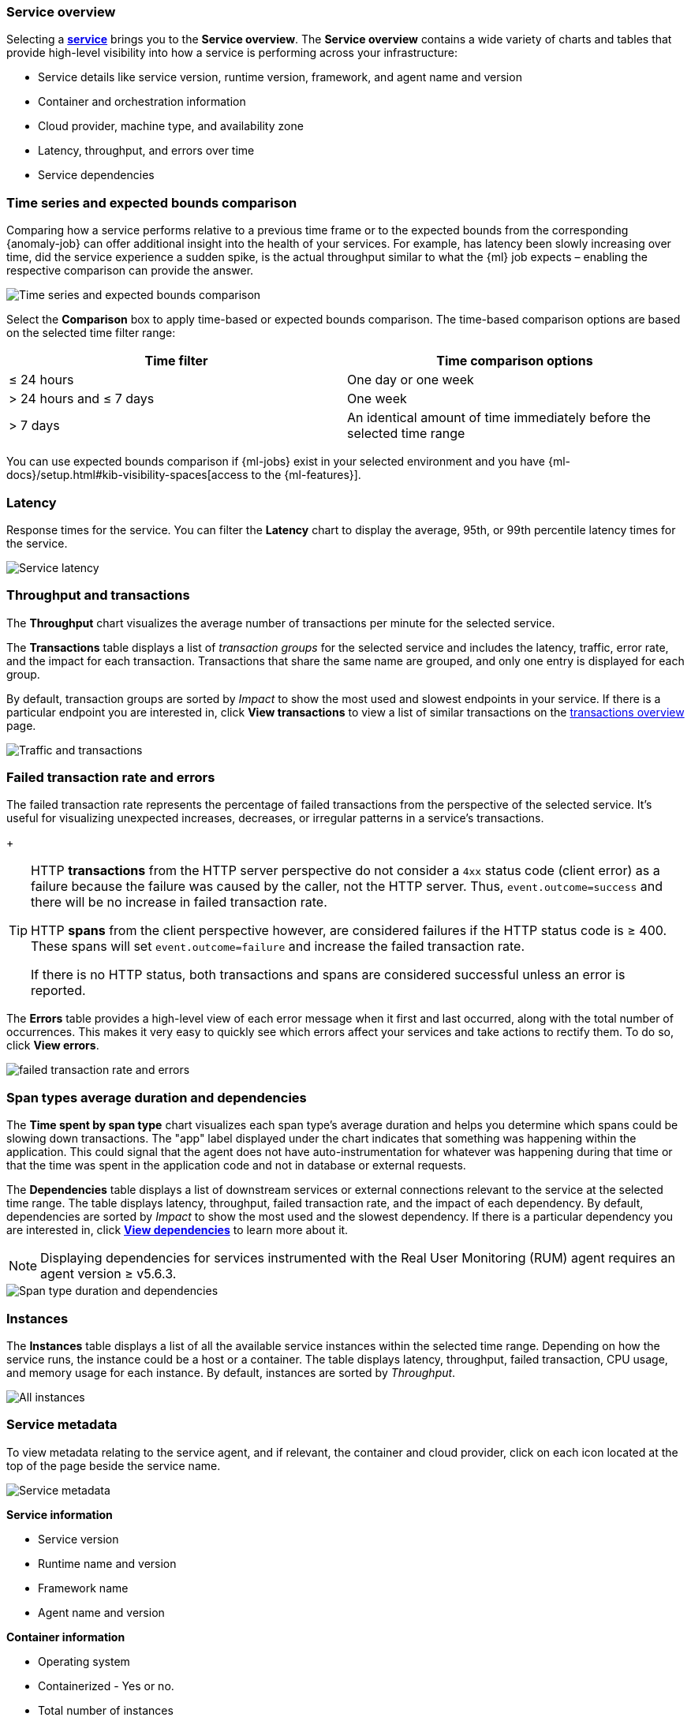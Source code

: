[role="xpack"]
[[service-overview]]
=== Service overview

Selecting a <<services,*service*>> brings you to the *Service overview*.
The *Service overview* contains a wide variety of charts and tables that provide
high-level visibility into how a service is performing across your infrastructure:

* Service details like service version, runtime version, framework, and agent name and version
* Container and orchestration information
* Cloud provider, machine type, and availability zone
* Latency, throughput, and errors over time
* Service dependencies

[discrete]
[[service-time-comparison]]
=== Time series and expected bounds comparison

Comparing how a service performs relative to a previous time frame or to the 
expected bounds from the corresponding {anomaly-job} can offer additional 
insight into the health of your services. For example, has latency been slowly 
increasing over time, did the service experience a sudden spike, is the actual 
throughput similar to what the {ml} job expects – enabling the respective 
comparison can provide the answer.

[role="screenshot"]
image::apm/images/time-series-expected-bounds-comparison.png[Time series and expected bounds comparison]

Select the *Comparison* box to apply time-based or expected bounds comparison.
The time-based comparison options are based on the selected time filter range:

[options="header"]
|====
|Time filter | Time comparison options

|≤ 24 hours
|One day or one week

|> 24 hours and ≤ 7 days
|One week

|> 7 days
|An identical amount of time immediately before the selected time range
|====

You can use expected bounds comparison if {ml-jobs} exist in your selected 
environment and you have 
{ml-docs}/setup.html#kib-visibility-spaces[access to the {ml-features}].

[discrete]
[[service-latency]]
=== Latency

Response times for the service. You can filter the *Latency* chart to display the average,
95th, or 99th percentile latency times for the service.

[role="screenshot"]
image::apm/images/latency.png[Service latency]

[discrete]
[[service-throughput-transactions]]
=== Throughput and transactions

The *Throughput* chart visualizes the average number of transactions per minute for the selected service.

The *Transactions* table displays a list of _transaction groups_ for the
selected service and includes the latency, traffic, error rate, and the impact for each transaction.
Transactions that share the same name are grouped, and only one entry is displayed for each group.

By default, transaction groups are sorted by _Impact_ to show the most used and slowest endpoints in your
service. If there is a particular endpoint you are interested in, click *View transactions* to view a
list of similar transactions on the <<transactions, transactions overview>> page.

[role="screenshot"]
image::apm/images/traffic-transactions.png[Traffic and transactions]

[discrete]
[[service-error-rates]]
=== Failed transaction rate and errors

The failed transaction rate represents the percentage of failed transactions from the perspective of the selected service.
It's useful for visualizing unexpected increases, decreases, or irregular patterns in a service's transactions.
+
[TIP]
====
HTTP **transactions** from the HTTP server perspective do not consider a `4xx` status code (client error) as a failure
because the failure was caused by the caller, not the HTTP server. Thus, `event.outcome=success` and there will be no increase in failed transaction rate.

HTTP **spans** from the client perspective however, are considered failures if the HTTP status code is ≥ 400.
These spans will set `event.outcome=failure` and increase the failed transaction rate.

If there is no HTTP status, both transactions and spans are considered successful unless an error is reported.
====

The *Errors* table provides a high-level view of each error message when it first and last occurred,
along with the total number of occurrences. This makes it very easy to quickly see which errors affect
your services and take actions to rectify them. To do so, click *View errors*.

[role="screenshot"]
image::apm/images/error-rate.png[failed transaction rate and errors]

[discrete]
[[service-span-duration]]
=== Span types average duration and dependencies

The *Time spent by span type* chart visualizes each span type's average duration and helps you determine
which spans could be slowing down transactions. The "app" label displayed under the
chart indicates that something was happening within the application. This could signal that the
agent does not have auto-instrumentation for whatever was happening during that time or that the time was spent in the
application code and not in database or external requests.

The *Dependencies* table displays a list of downstream services or external connections relevant
to the service at the selected time range. The table displays latency, throughput, failed transaction rate, and the impact of
each dependency. By default, dependencies are sorted by _Impact_ to show the most used and the slowest dependency.
If there is a particular dependency you are interested in, click *<<dependencies,View dependencies>>* to learn more about it.

NOTE: Displaying dependencies for services instrumented with the Real User Monitoring (RUM) agent
requires an agent version ≥ v5.6.3.

[role="screenshot"]
image::apm/images/spans-dependencies.png[Span type duration and dependencies]

[discrete]
[[service-instances]]
=== Instances

The *Instances* table displays a list of all the available service instances within the selected time range.
Depending on how the service runs, the instance could be a host or a container. The table displays latency, throughput,
failed transaction, CPU usage, and memory usage for each instance. By default, instances are sorted by _Throughput_.

[role="screenshot"]
image::apm/images/all-instances.png[All instances]

[discrete]
[[service-metadata]]
=== Service metadata

To view metadata relating to the service agent, and if relevant, the container and cloud provider,
click on each icon located at the top of the page beside the service name.

[role="screenshot"]
image::apm/images/metadata-icons.png[Service metadata]

*Service information*

* Service version
* Runtime name and version
* Framework name
* Agent name and version

*Container information*

* Operating system
* Containerized - Yes or no.
* Total number of instances
* Orchestration

*Cloud provider information*

* Cloud provider
* Availability zones
* Machine types
* Project ID

*Alerts*

* Recently fired alerts
